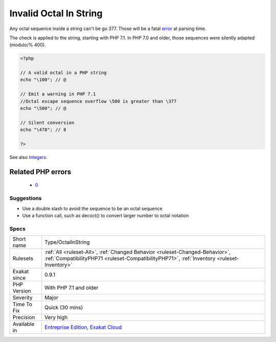 .. _type-octalinstring:

.. _invalid-octal-in-string:

Invalid Octal In String
+++++++++++++++++++++++

.. meta::
	:description:
		Invalid Octal In String: Any octal sequence inside a string can't be go \377.
	:twitter:card: summary_large_image
	:twitter:site: @exakat
	:twitter:title: Invalid Octal In String
	:twitter:description: Invalid Octal In String: Any octal sequence inside a string can't be go \377
	:twitter:creator: @exakat
	:twitter:image:src: https://www.exakat.io/wp-content/uploads/2020/06/logo-exakat.png
	:og:image: https://www.exakat.io/wp-content/uploads/2020/06/logo-exakat.png
	:og:title: Invalid Octal In String
	:og:type: article
	:og:description: Any octal sequence inside a string can't be go \377
	:og:url: https://php-tips.readthedocs.io/en/latest/tips/Type/OctalInString.html
	:og:locale: en
Any octal sequence inside a string can't be go \377. Those will be a fatal `error <https://www.php.net/error>`_ at parsing time. 

The check is applied to the string, starting with PHP 7.1. In PHP 7.0 and older, those sequences were silently adapted (modulo/% \400).

.. code-block:: php
   
   <?php
   
   // A valid octal in a PHP string
   echo "\100"; // @
   
   // Emit a warning in PHP 7.1
   //Octal escape sequence overflow \500 is greater than \377
   echo "\500"; // @
   
   // Silent conversion
   echo "\478"; // 8
   
   ?>

See also `Integers <https://www.php.net/manual/en/language.types.integer.php>`_.

Related PHP errors 
-------------------

  + `0 <https://php-errors.readthedocs.io/en/latest/messages/Octal+escape+sequence+overflow+%5C500+is+greater+than+%5C377.html>`_




Suggestions
___________

* Use a double slash to avoid the sequence to be an octal sequence
* Use a function call, such as decoct() to convert larger number to octal notation




Specs
_____

+--------------+----------------------------------------------------------------------------------------------------------------------------------------------------------------------------+
| Short name   | Type/OctalInString                                                                                                                                                         |
+--------------+----------------------------------------------------------------------------------------------------------------------------------------------------------------------------+
| Rulesets     | :ref:`All <ruleset-All>`, :ref:`Changed Behavior <ruleset-Changed-Behavior>`, :ref:`CompatibilityPHP71 <ruleset-CompatibilityPHP71>`, :ref:`Inventory <ruleset-Inventory>` |
+--------------+----------------------------------------------------------------------------------------------------------------------------------------------------------------------------+
| Exakat since | 0.9.1                                                                                                                                                                      |
+--------------+----------------------------------------------------------------------------------------------------------------------------------------------------------------------------+
| PHP Version  | With PHP 7.1 and older                                                                                                                                                     |
+--------------+----------------------------------------------------------------------------------------------------------------------------------------------------------------------------+
| Severity     | Major                                                                                                                                                                      |
+--------------+----------------------------------------------------------------------------------------------------------------------------------------------------------------------------+
| Time To Fix  | Quick (30 mins)                                                                                                                                                            |
+--------------+----------------------------------------------------------------------------------------------------------------------------------------------------------------------------+
| Precision    | Very high                                                                                                                                                                  |
+--------------+----------------------------------------------------------------------------------------------------------------------------------------------------------------------------+
| Available in | `Entreprise Edition <https://www.exakat.io/entreprise-edition>`_, `Exakat Cloud <https://www.exakat.io/exakat-cloud/>`_                                                    |
+--------------+----------------------------------------------------------------------------------------------------------------------------------------------------------------------------+



